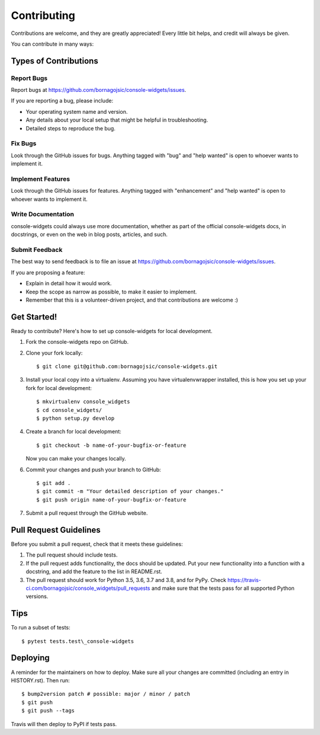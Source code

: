 Contributing
============

Contributions are welcome, and they are greatly appreciated! Every
little bit helps, and credit will always be given.

You can contribute in many ways:

Types of Contributions
----------------------

Report Bugs
~~~~~~~~~~~

Report bugs at https://github.com/bornagojsic/console-widgets/issues.

If you are reporting a bug, please include:

-  Your operating system name and version.
-  Any details about your local setup that might be helpful in
   troubleshooting.
-  Detailed steps to reproduce the bug.

Fix Bugs
~~~~~~~~

Look through the GitHub issues for bugs. Anything tagged with "bug" and
"help wanted" is open to whoever wants to implement it.

Implement Features
~~~~~~~~~~~~~~~~~~

Look through the GitHub issues for features. Anything tagged with
"enhancement" and "help wanted" is open to whoever wants to implement
it.

Write Documentation
~~~~~~~~~~~~~~~~~~~

console-widgets could always use more documentation, whether as part of
the official console-widgets docs, in docstrings, or even on the web in
blog posts, articles, and such.

Submit Feedback
~~~~~~~~~~~~~~~

The best way to send feedback is to file an issue at
https://github.com/bornagojsic/console-widgets/issues.

If you are proposing a feature:

-  Explain in detail how it would work.
-  Keep the scope as narrow as possible, to make it easier to implement.
-  Remember that this is a volunteer-driven project, and that
   contributions are welcome :)

Get Started!
------------

Ready to contribute? Here's how to set up console-widgets for local
development.

1. Fork the console-widgets repo on GitHub.
2. Clone your fork locally:

   ::

       $ git clone git@github.com:bornagojsic/console-widgets.git

3. Install your local copy into a virtualenv. Assuming you have
   virtualenvwrapper installed, this is how you set up your fork for
   local development:

   ::

       $ mkvirtualenv console_widgets
       $ cd console_widgets/
       $ python setup.py develop

4. Create a branch for local development:

   ::

       $ git checkout -b name-of-your-bugfix-or-feature

   Now you can make your changes locally.


.. Make my own tests

.. 5. When you're done making changes, check that your changes pass flake8
..    and the tests, including testing other Python versions with tox:

..    ::

..        $ flake8 console_widgets tests
..        $ python setup.py test or pytest
..        $ tox

..    To get flake8 and tox, just pip install them into your virtualenv.

6. Commit your changes and push your branch to GitHub:

   ::

       $ git add .
       $ git commit -m "Your detailed description of your changes."
       $ git push origin name-of-your-bugfix-or-feature

7. Submit a pull request through the GitHub website.

Pull Request Guidelines
-----------------------

Before you submit a pull request, check that it meets these guidelines:

1. The pull request should include tests.
2. If the pull request adds functionality, the docs should be updated.
   Put your new functionality into a function with a docstring, and add
   the feature to the list in README.rst.
3. The pull request should work for Python 3.5, 3.6, 3.7 and 3.8, and
   for PyPy. Check
   https://travis-ci.com/bornagojsic/console_widgets/pull_requests and
   make sure that the tests pass for all supported Python versions.

Tips
----

To run a subset of tests::

   $ pytest tests.test\_console-widgets

Deploying
---------

A reminder for the maintainers on how to deploy. Make sure all your
changes are committed (including an entry in HISTORY.rst). Then run::

   $ bump2version patch # possible: major / minor / patch
   $ git push
   $ git push --tags

Travis will then deploy to PyPI if tests pass.

